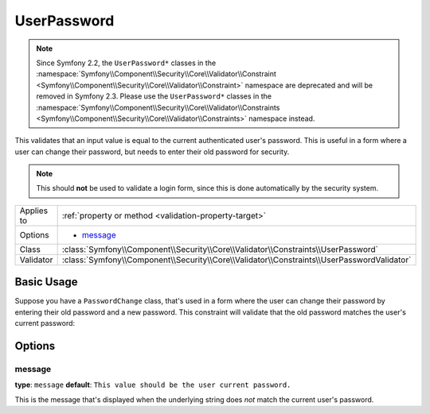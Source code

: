 UserPassword
============

.. note::

    Since Symfony 2.2, the ``UserPassword*`` classes in the
    :namespace:`Symfony\\Component\\Security\\Core\\Validator\\Constraint <Symfony\\Component\\Security\\Core\\Validator\\Constraint>`
    namespace are deprecated and will be removed in Symfony 2.3. Please
    use the ``UserPassword*`` classes in the
    :namespace:`Symfony\\Component\\Security\\Core\\Validator\\Constraints <Symfony\\Component\\Security\\Core\\Validator\\Constraints>`
    namespace instead.

This validates that an input value is equal to the current authenticated
user's password. This is useful in a form where a user can change their
password, but needs to enter their old password for security.

.. note::

    This should **not** be used to validate a login form, since this is
    done automatically by the security system.

+----------------+--------------------------------------------------------------------------------------------+
| Applies to     | :ref:`property or method <validation-property-target>`                                     |
+----------------+--------------------------------------------------------------------------------------------+
| Options        | - `message`_                                                                               |
+----------------+--------------------------------------------------------------------------------------------+
| Class          | :class:`Symfony\\Component\\Security\\Core\\Validator\\Constraints\\UserPassword`          |
+----------------+--------------------------------------------------------------------------------------------+
| Validator      | :class:`Symfony\\Component\\Security\\Core\\Validator\\Constraints\\UserPasswordValidator` |
+----------------+--------------------------------------------------------------------------------------------+

Basic Usage
-----------

Suppose you have a ``PasswordChange`` class, that's used in a form where
the user can change their password by entering their old password and a
new password. This constraint will validate that the old password matches
the user's current password:

.. configuration-block::

    .. code-block:: php-annotations

        // src/Acme/UserBundle/Form/Model/ChangePassword.php
        namespace Acme\UserBundle\Form\Model;

        use Symfony\Component\Security\Core\Validator\Constraints as SecurityAssert;

        class ChangePassword
        {
            /**
             * @SecurityAssert\UserPassword(
             *     message = "Wrong value for your current password"
             * )
             */
             protected $oldPassword;
        }

    .. code-block:: yaml

        # src/Acme/UserBundle/Resources/config/validation.yml
        Acme\UserBundle\Form\Model\ChangePassword:
            properties:
                oldPassword:
                    - Symfony\Component\Security\Core\Validator\Constraints\UserPassword:
                        message: "Wrong value for your current password"

    .. code-block:: xml

        <!-- src/Acme/UserBundle/Resources/config/validation.xml -->
        <?xml version="1.0" encoding="UTF-8" ?>
        <constraint-mapping xmlns="http://symfony.com/schema/dic/constraint-mapping"
            xmlns:xsi="http://www.w3.org/2001/XMLSchema-instance"
            xsi:schemaLocation="http://symfony.com/schema/dic/constraint-mapping http://symfony.com/schema/dic/constraint-mapping/constraint-mapping-1.0.xsd">

            <class name="Acme\UserBundle\Form\Model\ChangePassword">
                <property name="oldPassword">
                    <constraint
                        name="Symfony\Component\Security\Core\Validator\Constraints\UserPassword"
                    >
                        <option name="message">Wrong value for your current password</option>
                    </constraint>
                </property>
            </class>
        </constraint-mapping>

    .. code-block:: php

        // src/Acme/UserBundle/Form/Model/ChangePassword.php
        namespace Acme\UserBundle\Form\Model;

        use Symfony\Component\Validator\Mapping\ClassMetadata;
        use Symfony\Component\Security\Core\Validator\Constraints as SecurityAssert;

        class ChangePassword
        {
            public static function loadValidatorData(ClassMetadata $metadata)
            {
                $metadata->addPropertyConstraint(
                    'oldPassword',
                    new SecurityAssert\UserPassword(array(
                        'message' => 'Wrong value for your current password',
                    ))
                );
            }
        }

Options
-------

message
~~~~~~~

**type**: ``message`` **default**: ``This value should be the user current password.``

This is the message that's displayed when the underlying string does *not*
match the current user's password.
